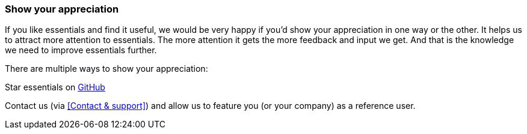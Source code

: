 === Show your appreciation

If you like essentials and find it useful, we would be very happy if you'd show your appreciation in one way or the other. It helps us to attract more attention to essentials. The more attention it gets the more feedback and input we get. And that is the knowledge we need to improve essentials further.

There are multiple ways to show your appreciation:

Star essentials on link:https://github.com/SeadexGmbH/essentials[GitHub, window=_blank]

Contact us (via <<Contact & support>>) and allow us to feature you (or your company) as a reference user.